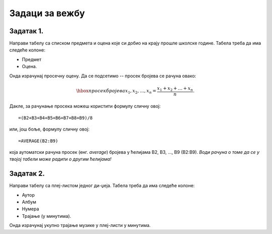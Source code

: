 Задаци за вежбу
====================================


Задатак 1.
------------

Направи табелу са списком предмета и оцена које си добио на крају прошле школске године. Табела треба да има следеће колоне:

- Предмет
- Оцена.

Онда израчунај просечну оцену. Да се подсетимо -- просек бројева се рачуна овако:


.. math::
     \hbox{просек бројева } x_1, x_2, \dots, x_n = \frac{x_1 + x_2 + \dots + x_n}{n}.


Дакле, за рачунање просека можеш користити формулу сличну овој:
::

    =(B2+B3+B4+B5+B6+B7+B8+B9)/8


или, још боље, формулу сличну овој:
::

    =AVERAGE(B2:B9)


која аутоматски рачуна просек (енг. *average*) бројева у ћелијама B2, B3, ..., B9 (B2:B9).
*Води рачуна о томе да се у твојој табели може радити о другим ћелијама!*

Задатак 2.
-----------

Направи табелу са плеј-листом једног ди-џеја. Табела треба да има следеће колоне:

- Аутор
- Албум
- Нумера
- Трајање (у минутима).

Онда израчунај укупно трајање музике у плеј-листи у минутима.
